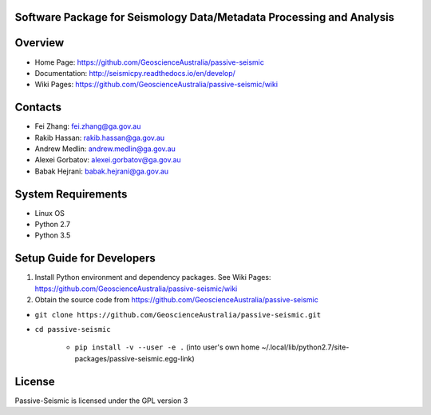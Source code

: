 Software Package for Seismology Data/Metadata Processing and Analysis
==================================

|Build Status|  |Documentation Status|


Overview
========

- Home Page: https://github.com/GeoscienceAustralia/passive-seismic

- Documentation: http://seismicpy.readthedocs.io/en/develop/

- Wiki Pages: https://github.com/GeoscienceAustralia/passive-seismic/wiki



Contacts
==========

- Fei Zhang: fei.zhang@ga.gov.au

- Rakib Hassan: rakib.hassan@ga.gov.au

- Andrew Medlin: andrew.medlin@ga.gov.au

- Alexei Gorbatov: alexei.gorbatov@ga.gov.au

- Babak Hejrani: babak.hejrani@ga.gov.au


System Requirements
==========================

- Linux OS
- Python 2.7
- Python 3.5

Setup Guide for Developers
==========================

1. Install Python environment and dependency packages. See Wiki Pages: https://github.com/GeoscienceAustralia/passive-seismic/wiki


2. Obtain the source code from https://github.com/GeoscienceAustralia/passive-seismic

-  ``git clone https://github.com/GeoscienceAustralia/passive-seismic.git``
- ``cd passive-seismic``

   - ``pip install -v --user -e .`` (into user's own home ~/.local/lib/python2.7/site-packages/passive-seismic.egg-link)
  


License
===============

Passive-Seismic is licensed under the GPL version 3



.. |Build Status| image:: https://travis-ci.org/GeoscienceAustralia/passive-seismic.svg?branch=develop
   :target: https://travis-ci.org/GeoscienceAustralia/passive-seismic
   
.. |Coverage Status| image:: https://coveralls.io/repos/github/GeoscienceAustralia/passive-seismic/badge.svg?branch=develop
   :target: https://coveralls.io/github/GeoscienceAustralia/passive-seismic?branch=develop

.. |Documentation Status| image:: https://readthedocs.org/projects/seismicpy/badge/?version=develop
   :target: http://seismicpy.readthedocs.io/en/develop/


